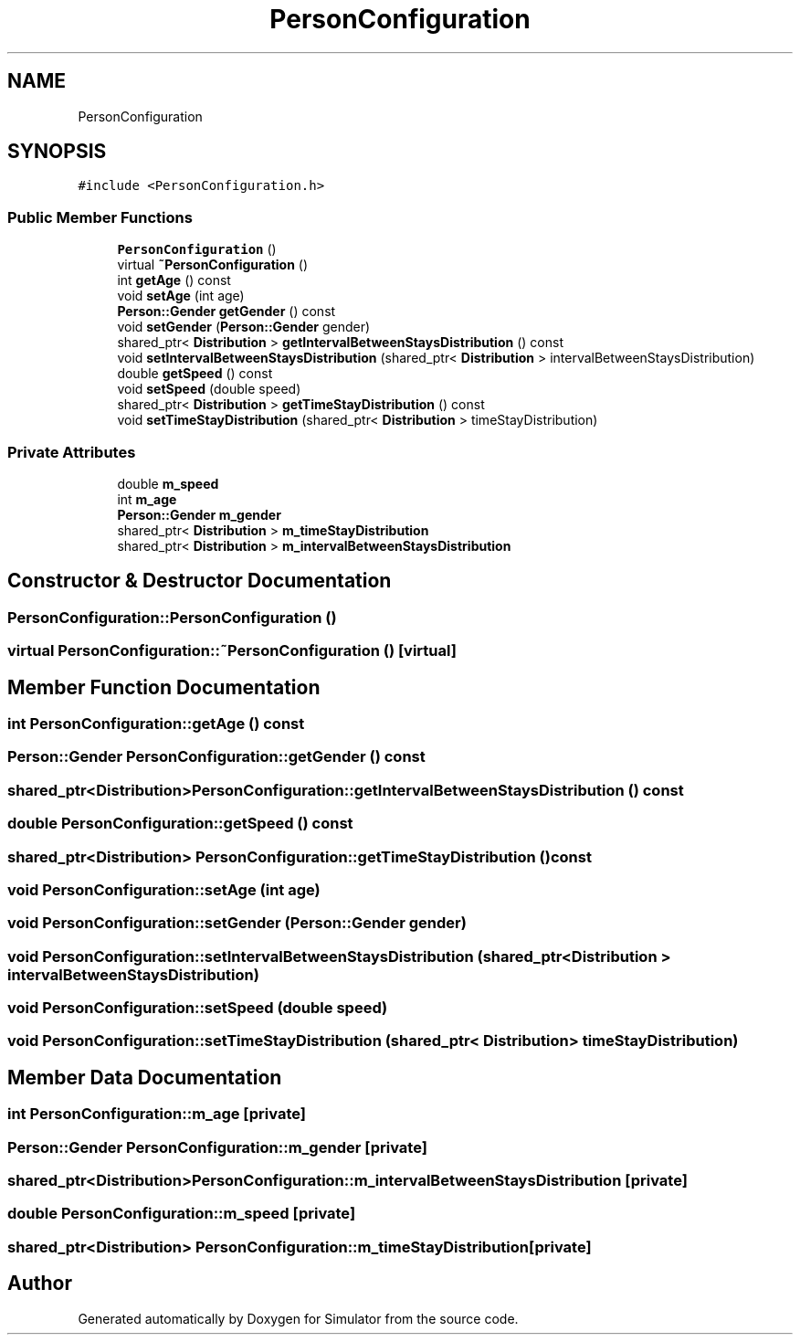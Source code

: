.TH "PersonConfiguration" 3 "Thu May 20 2021" "Simulator" \" -*- nroff -*-
.ad l
.nh
.SH NAME
PersonConfiguration
.SH SYNOPSIS
.br
.PP
.PP
\fC#include <PersonConfiguration\&.h>\fP
.SS "Public Member Functions"

.in +1c
.ti -1c
.RI "\fBPersonConfiguration\fP ()"
.br
.ti -1c
.RI "virtual \fB~PersonConfiguration\fP ()"
.br
.ti -1c
.RI "int \fBgetAge\fP () const"
.br
.ti -1c
.RI "void \fBsetAge\fP (int age)"
.br
.ti -1c
.RI "\fBPerson::Gender\fP \fBgetGender\fP () const"
.br
.ti -1c
.RI "void \fBsetGender\fP (\fBPerson::Gender\fP gender)"
.br
.ti -1c
.RI "shared_ptr< \fBDistribution\fP > \fBgetIntervalBetweenStaysDistribution\fP () const"
.br
.ti -1c
.RI "void \fBsetIntervalBetweenStaysDistribution\fP (shared_ptr< \fBDistribution\fP > intervalBetweenStaysDistribution)"
.br
.ti -1c
.RI "double \fBgetSpeed\fP () const"
.br
.ti -1c
.RI "void \fBsetSpeed\fP (double speed)"
.br
.ti -1c
.RI "shared_ptr< \fBDistribution\fP > \fBgetTimeStayDistribution\fP () const"
.br
.ti -1c
.RI "void \fBsetTimeStayDistribution\fP (shared_ptr< \fBDistribution\fP > timeStayDistribution)"
.br
.in -1c
.SS "Private Attributes"

.in +1c
.ti -1c
.RI "double \fBm_speed\fP"
.br
.ti -1c
.RI "int \fBm_age\fP"
.br
.ti -1c
.RI "\fBPerson::Gender\fP \fBm_gender\fP"
.br
.ti -1c
.RI "shared_ptr< \fBDistribution\fP > \fBm_timeStayDistribution\fP"
.br
.ti -1c
.RI "shared_ptr< \fBDistribution\fP > \fBm_intervalBetweenStaysDistribution\fP"
.br
.in -1c
.SH "Constructor & Destructor Documentation"
.PP 
.SS "PersonConfiguration::PersonConfiguration ()"

.SS "virtual PersonConfiguration::~PersonConfiguration ()\fC [virtual]\fP"

.SH "Member Function Documentation"
.PP 
.SS "int PersonConfiguration::getAge () const"

.SS "\fBPerson::Gender\fP PersonConfiguration::getGender () const"

.SS "shared_ptr<\fBDistribution\fP> PersonConfiguration::getIntervalBetweenStaysDistribution () const"

.SS "double PersonConfiguration::getSpeed () const"

.SS "shared_ptr<\fBDistribution\fP> PersonConfiguration::getTimeStayDistribution () const"

.SS "void PersonConfiguration::setAge (int age)"

.SS "void PersonConfiguration::setGender (\fBPerson::Gender\fP gender)"

.SS "void PersonConfiguration::setIntervalBetweenStaysDistribution (shared_ptr< \fBDistribution\fP > intervalBetweenStaysDistribution)"

.SS "void PersonConfiguration::setSpeed (double speed)"

.SS "void PersonConfiguration::setTimeStayDistribution (shared_ptr< \fBDistribution\fP > timeStayDistribution)"

.SH "Member Data Documentation"
.PP 
.SS "int PersonConfiguration::m_age\fC [private]\fP"

.SS "\fBPerson::Gender\fP PersonConfiguration::m_gender\fC [private]\fP"

.SS "shared_ptr<\fBDistribution\fP> PersonConfiguration::m_intervalBetweenStaysDistribution\fC [private]\fP"

.SS "double PersonConfiguration::m_speed\fC [private]\fP"

.SS "shared_ptr<\fBDistribution\fP> PersonConfiguration::m_timeStayDistribution\fC [private]\fP"


.SH "Author"
.PP 
Generated automatically by Doxygen for Simulator from the source code\&.
